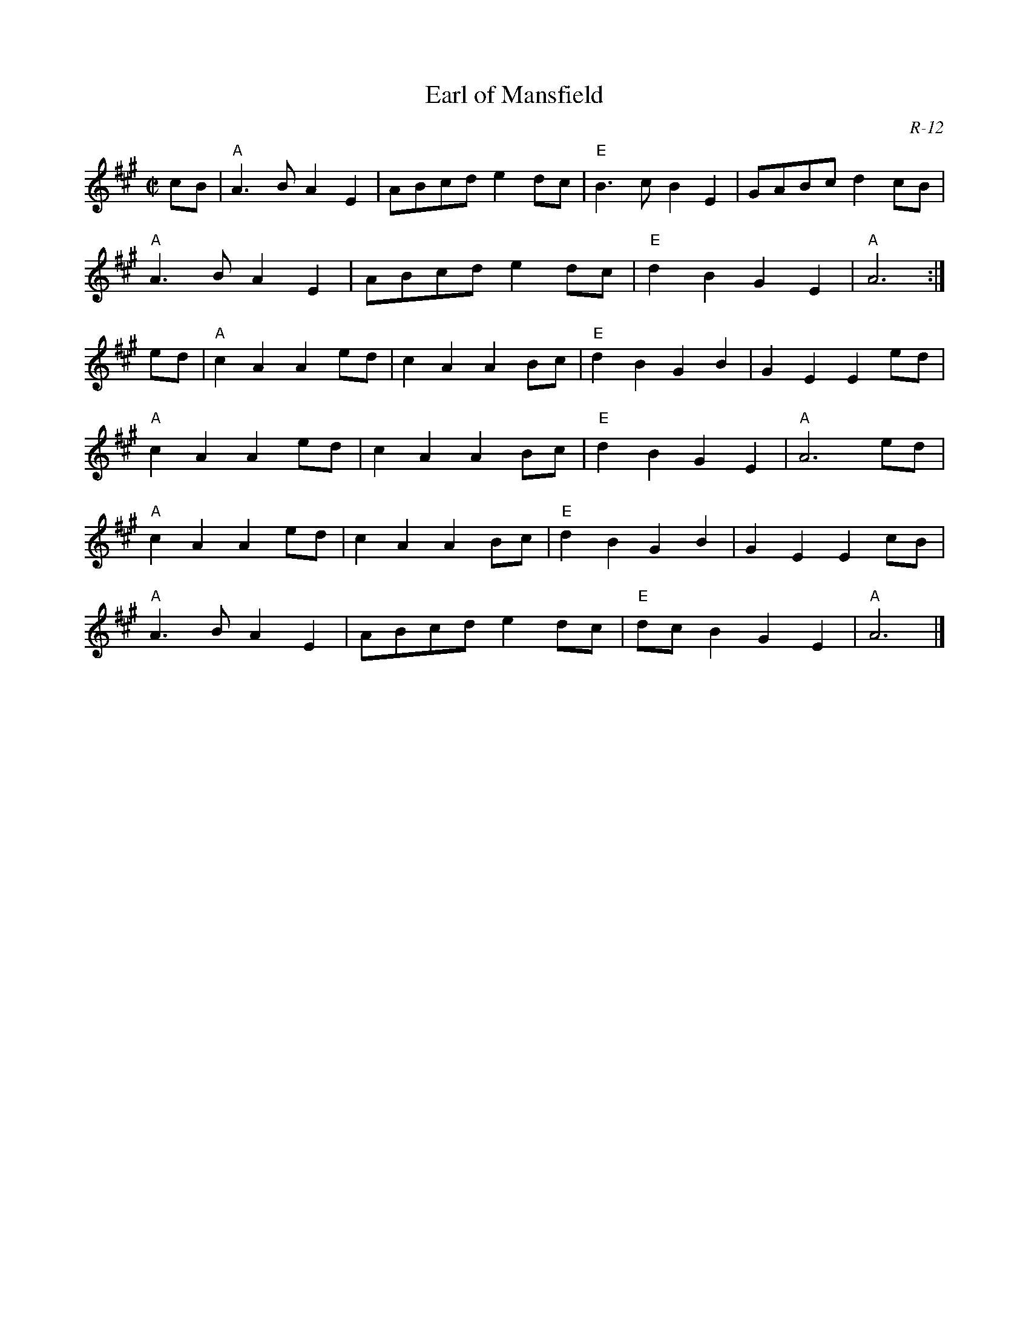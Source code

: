 X:1
T: Earl of Mansfield
C: R-12
M: C|
Z:
R: reel
K: A
cB| "A"A3B A2E2| ABcd e2dc| "E"B3c B2E2| GABc d2cB|
    "A"A3B A2E2| ABcd e2dc| "E"d2B2 G2E2| "A"A6 :|
\
ed| "A"c2A2 A2ed| c2A2 A2Bc| "E"d2B2 G2B2| G2E2 E2ed|
    "A"c2A2 A2ed| c2A2 A2Bc| "E"d2B2 G2E2| "A"A6 ed|
    "A"c2A2 A2ed| c2A2 A2Bc| "E"d2B2 G2B2| G2E2 E2cB|
    "A"A3B A2E2| ABcd e2dc| "E"dcB2 G2E2| "A"A6 |]
%
